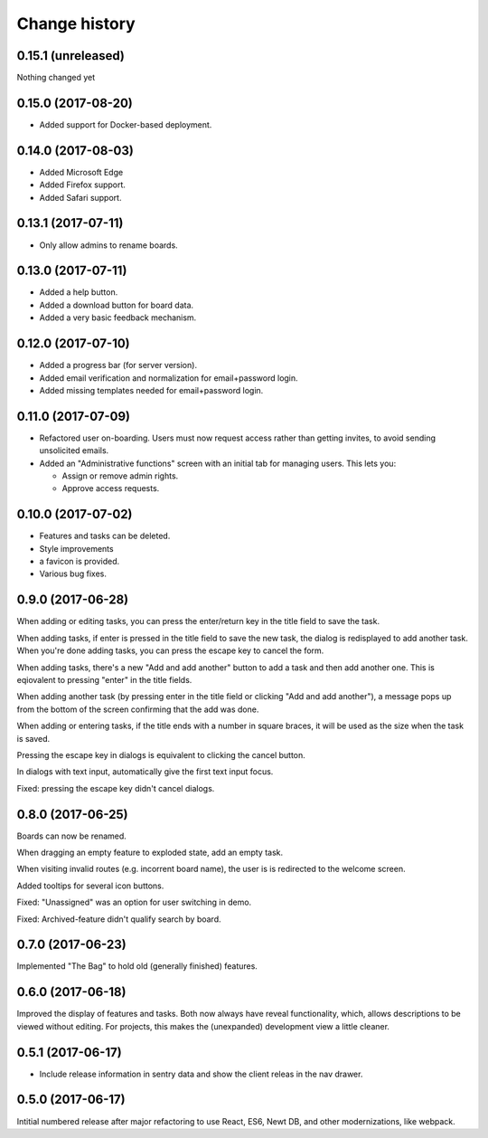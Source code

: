 ==============
Change history
==============

0.15.1 (unreleased)
=====================

Nothing changed yet

0.15.0 (2017-08-20)
=====================

- Added support for Docker-based deployment.

0.14.0 (2017-08-03)
=====================

- Added Microsoft Edge

- Added Firefox support.

- Added Safari support.

0.13.1 (2017-07-11)
=====================

- Only allow admins to rename boards.

0.13.0 (2017-07-11)
=====================

- Added a help button.

- Added a download button for board data.

- Added a very basic feedback mechanism.

0.12.0 (2017-07-10)
=====================

- Added a progress bar (for server version).

- Added email verification and normalization for email+password login.

- Added missing templates needed for email+password login.

0.11.0 (2017-07-09)
=====================

- Refactored user on-boarding. Users must now request access rather
  than getting invites, to avoid sending unsolicited emails.

- Added an "Administrative functions" screen with an initial tab for
  managing users.  This lets you:

  - Assign or remove admin rights.

  - Approve access requests.

0.10.0 (2017-07-02)
=====================

- Features and tasks can be deleted.

- Style improvements

- a favicon is provided.

- Various bug fixes.

0.9.0 (2017-06-28)
=====================

When adding or editing tasks, you can press the enter/return key in
the title field to save the task.

When adding tasks, if enter is pressed in the title field to save the
new task, the dialog is redisplayed to add another task.  When you're
done adding tasks, you can press the escape key to cancel the form.

When adding tasks, there's a new "Add and add another" button to add a
task and then add another one.  This is eqiovalent to pressing "enter"
in the title fields.

When adding another task (by pressing enter in the title field or
clicking "Add and add another"), a message pops up from the bottom of
the screen confirming that the add was done.

When adding or entering tasks, if the title ends with a number in
square braces, it will be used as the size when the task is saved.

Pressing the escape key in dialogs is equivalent to clicking the
cancel button.

In dialogs with text input, automatically give the first text input focus.

Fixed: pressing the escape key didn't cancel dialogs.

0.8.0 (2017-06-25)
=====================

Boards can now be renamed.

When dragging an empty feature to exploded state, add an empty task.

When visiting invalid routes (e.g. incorrent board name), the user is
is redirected to the welcome screen.

Added tooltips for several icon buttons.

Fixed: "Unassigned" was an option for user switching in demo.

Fixed: Archived-feature didn't qualify search by board.

0.7.0 (2017-06-23)
=====================

Implemented "The Bag" to hold old (generally finished) features.

0.6.0 (2017-06-18)
=====================

Improved the display of features and tasks. Both now always have
reveal functionality, which, allows descriptions to be viewed without
editing.  For projects, this makes the (unexpanded) development view a
little cleaner.

0.5.1 (2017-06-17)
=====================

- Include release information in sentry data and show the client
  releas in the nav drawer.

0.5.0 (2017-06-17)
=====================

Intitial numbered release after major refactoring to use React, ES6,
Newt DB, and other modernizations, like webpack.
